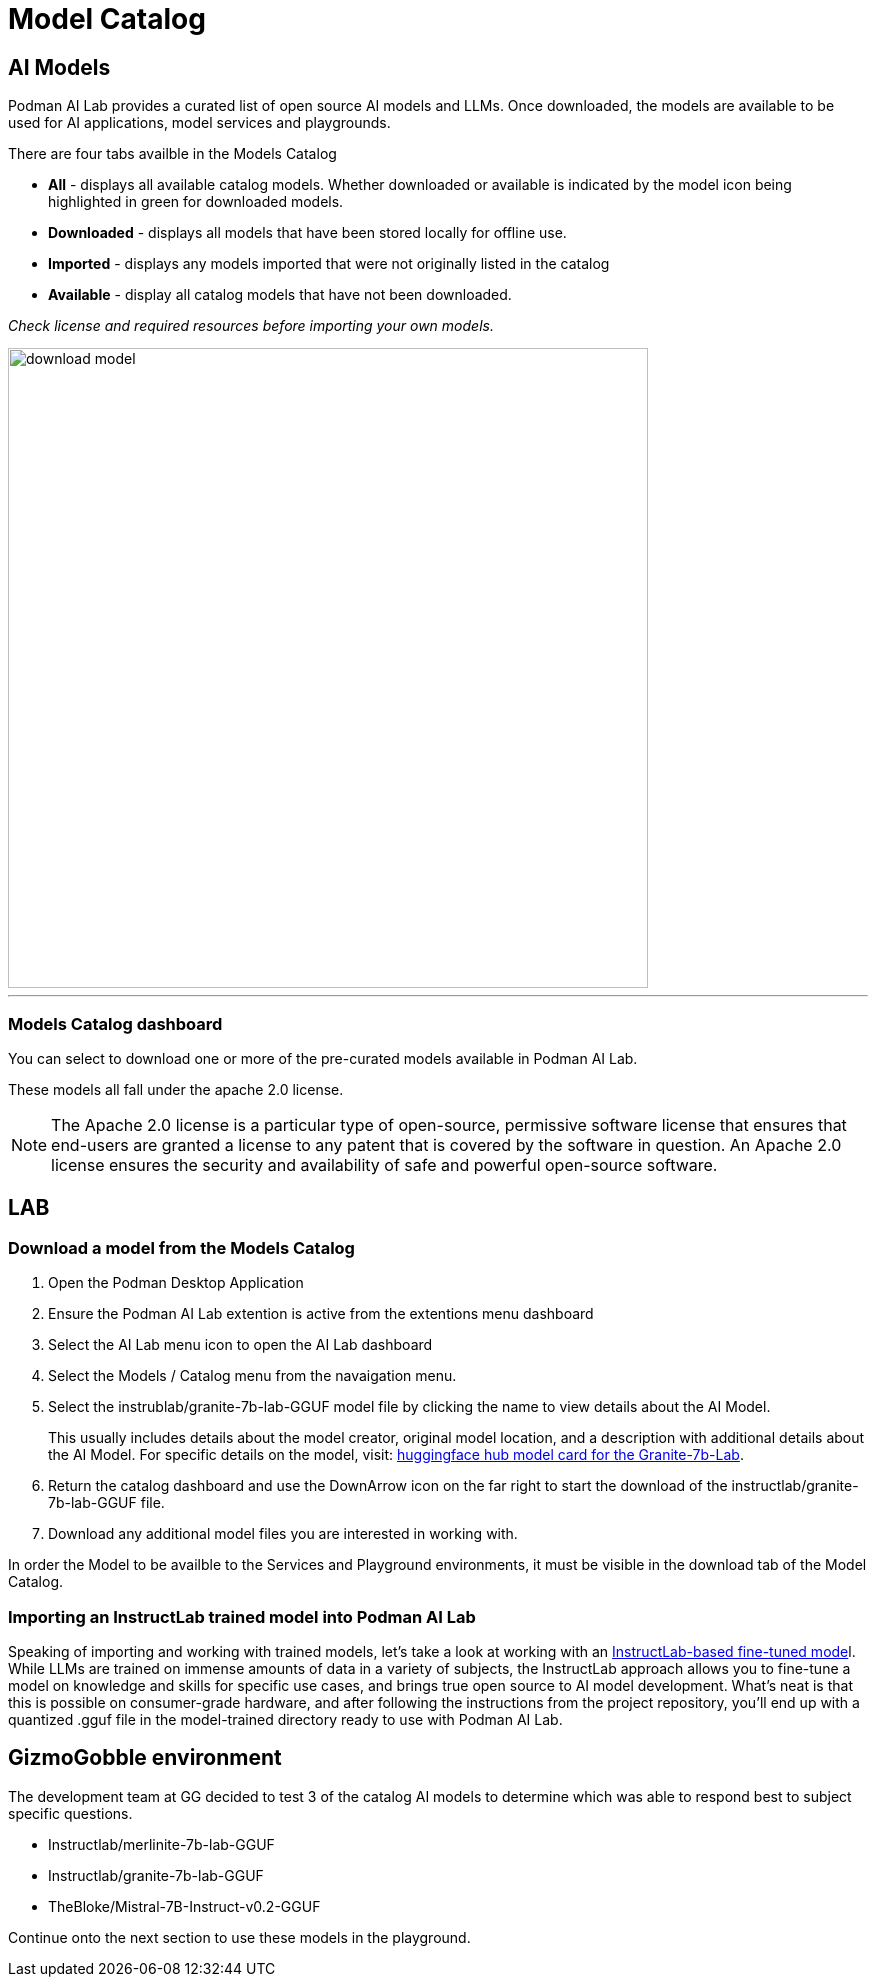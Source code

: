 = Model Catalog

== AI Models

Podman AI Lab provides a curated list of open source AI models and LLMs. Once downloaded, the models are available to be used for AI applications, model services and playgrounds. 

There are four tabs availble in the Models Catalog

 * *All* - displays all available catalog models. Whether downloaded or available is indicated by the model icon being highlighted in green for downloaded models.
 * *Downloaded* - displays all models that have been stored locally for offline use. 
 * *Imported* - displays any models imported that were not originally listed in the catalog
 * *Available* - display all catalog models that have not been downloaded.

_Check license and required resources before importing your own models._

image::download-model.gif[width=640]

---

=== Models Catalog dashboard

You can select to download one or more of the pre-curated models available in Podman AI Lab.

These models all fall under the apache 2.0 license. 

[NOTE]
The Apache 2.0 license is a particular type of open-source, permissive software license that ensures that end-users are granted a license to any patent that is covered by the software in question. An Apache 2.0 license ensures the security and availability of safe and powerful open-source software.

== LAB

=== Download a model from the Models Catalog 

 . Open the Podman Desktop Application

 . Ensure the Podman AI Lab extention is active from the extentions menu dashboard

 . Select the AI Lab menu icon to open the AI Lab dashboard

 . Select the Models / Catalog menu from the navaigation menu. 

 . Select the instrublab/granite-7b-lab-GGUF model file by clicking the name to view details about the AI Model. 
+

This usually includes details about the model creator, original model location, and a description with additional details about the AI Model. For specific details on the model, visit: https://huggingface.co/instructlab/granite-7b-lab[huggingface hub model card for the Granite-7b-Lab]. 

 . Return the catalog dashboard and use the DownArrow icon on the far right to start the download of the instructlab/granite-7b-lab-GGUF file.

 . Download any additional model files you are interested in working with. 

In order the Model to be availble to the Services and Playground environments, it must be visible in the download tab of the Model Catalog. 

===  Importing an InstructLab trained model into Podman AI Lab
Speaking of importing and working with trained models, let’s take a look at working with an https://github.com/instructlab[InstructLab-based fine-tuned mode]l. While LLMs are trained on immense amounts of data in a variety of subjects, the InstructLab approach allows you to fine-tune a model on knowledge and skills for specific use cases, and brings true open source to AI model development. What’s neat is that this is possible on consumer-grade hardware, and after following the instructions from the project repository, you’ll end up with a quantized .gguf file in the model-trained directory ready to use with Podman AI Lab.


== GizmoGobble environment

The development team at GG decided to test 3 of the catalog AI models to determine which was able to respond best to subject specific questions.

 * Instructlab/merlinite-7b-lab-GGUF
 
 * Instructlab/granite-7b-lab-GGUF
 
 * TheBloke/Mistral-7B-Instruct-v0.2-GGUF
 
Continue onto the next section to use these models in the playground.
 

